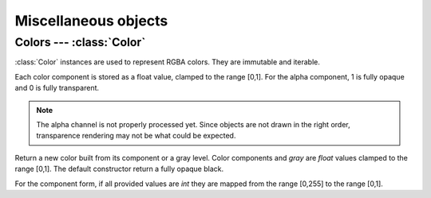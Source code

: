 
Miscellaneous objects 
=====================

Colors --- :class:`Color`
-------------------------

:class:`Color` instances are used to represent RGBA colors. They are
immutable and iterable.

Each color component is stored as a float value, clamped to the range [0,1]. For the alpha component, 1 is fully opaque and 0 is fully transparent.

.. note::
  The alpha channel is not properly processed yet. Since objects are not drawn
  in the right order, transparence rendering may not be what could be expected.


.. class:: Color(r=0.0, g=0.0, b=0.0, a=1.0)
           Color(r=0, g=0, b=0, a=255)
           Color(gray)

  Return a new color built from its component or a gray level.
  Color components and *gray* are `float` values clamped to the range [0,1].
  The default constructor return a fully opaque black.

  For the component form, if all provided values are `int` they are mapped from
  the range [0,255] to the range [0,1].

  .. attribute:: r
                 g
                 b
                 a

    RGBA components as floats in the range [0,1].
    For *a*, 1 is fully opaque and 0 is fully transparent.

  .. method:: self * float
              float * self

    Scale each component by a given value.

  .. method:: __iter__()

    Return an iterator on color components, in RGBA order.
 
.. data:: Color.white
          Color.black
          Color.plexi

  Class constants for white, black and plexiglass colors.


